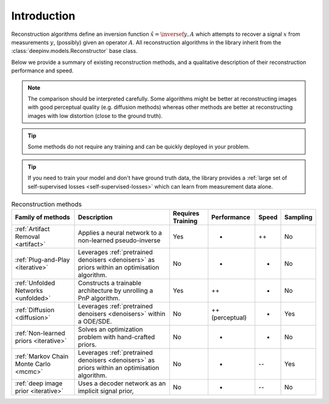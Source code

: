 .. _reconstructors:

Introduction
------------
Reconstruction algorithms define an inversion function :math:`\hat{x}=\inversef{y,A}`
which attempts to recover a signal :math:`x` from measurements :math:`y`, (possibly) given an operator :math:`A`.
All reconstruction algorithms in the library inherit from the
:class:`deepinv.models.Reconstructor` base class.

Below we provide a summary of existing reconstruction methods, and a qualitative
description of their reconstruction performance and speed.

.. note::

        The comparison should be interpreted carefully.
        Some algorithms might be better at reconstructing images with good perceptual quality (e.g. diffusion methods)
        whereas other methods are better at reconstructing images with low distortion (close to the ground truth).


.. tip::

      Some methods do not require any training and can be quickly deployed in your problem.

.. tip::

      If you need to train your model and don't have ground truth data,
      the library provides a :ref:`large set of self-supervised losses <self-supervised-losses>`
      which can learn from measurement data alone.

.. list-table:: Reconstruction methods
   :header-rows: 1

   * - **Family of methods**
     - **Description**
     - **Requires Training**
     - **Performance**
     - **Speed**
     - **Sampling**
   * - :ref:`Artifact Removal <artifact>`
     - Applies a neural network to a non-learned pseudo-inverse
     - Yes
     - +
     - ++
     - No
   * - :ref:`Plug-and-Play <iterative>`
     - Leverages :ref:`pretrained denoisers <denoisers>` as priors within an optimisation algorithm.
     - No
     - +
     - -
     - No
   * - :ref:`Unfolded Networks <unfolded>`
     - Constructs a trainable architecture by unrolling a PnP algorithm.
     - Yes
     - ++
     - +
     - No
   * - :ref:`Diffusion <diffusion>`
     - Leverages :ref:`pretrained denoisers <denoisers>` within a ODE/SDE.
     - No
     - ++ (perceptual)
     - -
     - Yes
   * - :ref:`Non-learned priors <iterative>`
     - Solves an optimization problem with hand-crafted priors.
     - No
     - -
     - -
     - No
   * - :ref:`Markov Chain Monte Carlo <mcmc>`
     - Leverages :ref:`pretrained denoisers <denoisers>` as priors within an optimisation algorithm.
     - No
     - +
     - --
     - Yes
   * - :ref:`deep image prior <iterative>`
     - Uses a decoder network as an implicit signal prior,
     - No
     - -
     - --
     - No